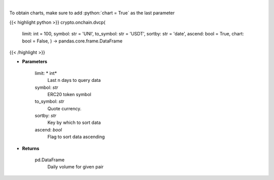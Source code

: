 .. role:: python(code)
    :language: python
    :class: highlight

|

.. raw:: html

    <h3>
    > Get daily volume for given pair [Source: https://graphql.bitquery.io/]
    </h3>

To obtain charts, make sure to add :python:`chart = True` as the last parameter

{{< highlight python >}}
crypto.onchain.dvcp(
    limit: int = 100,
    symbol: str = 'UNI',
    to\_symbol: str = 'USDT',
    sortby: str = 'date',
    ascend: bool = True,
    chart: bool = False,
    ) -> pandas.core.frame.DataFrame
{{< /highlight >}}

* **Parameters**

    limit: * int*
        Last n days to query data
    symbol: *str*
        ERC20 token symbol
    to_symbol: *str*
        Quote currency.
    sortby: *str*
        Key by which to sort data
    ascend: *bool*
        Flag to sort data ascending

    
* **Returns**

    pd.DataFrame
         Daily volume for given pair
    